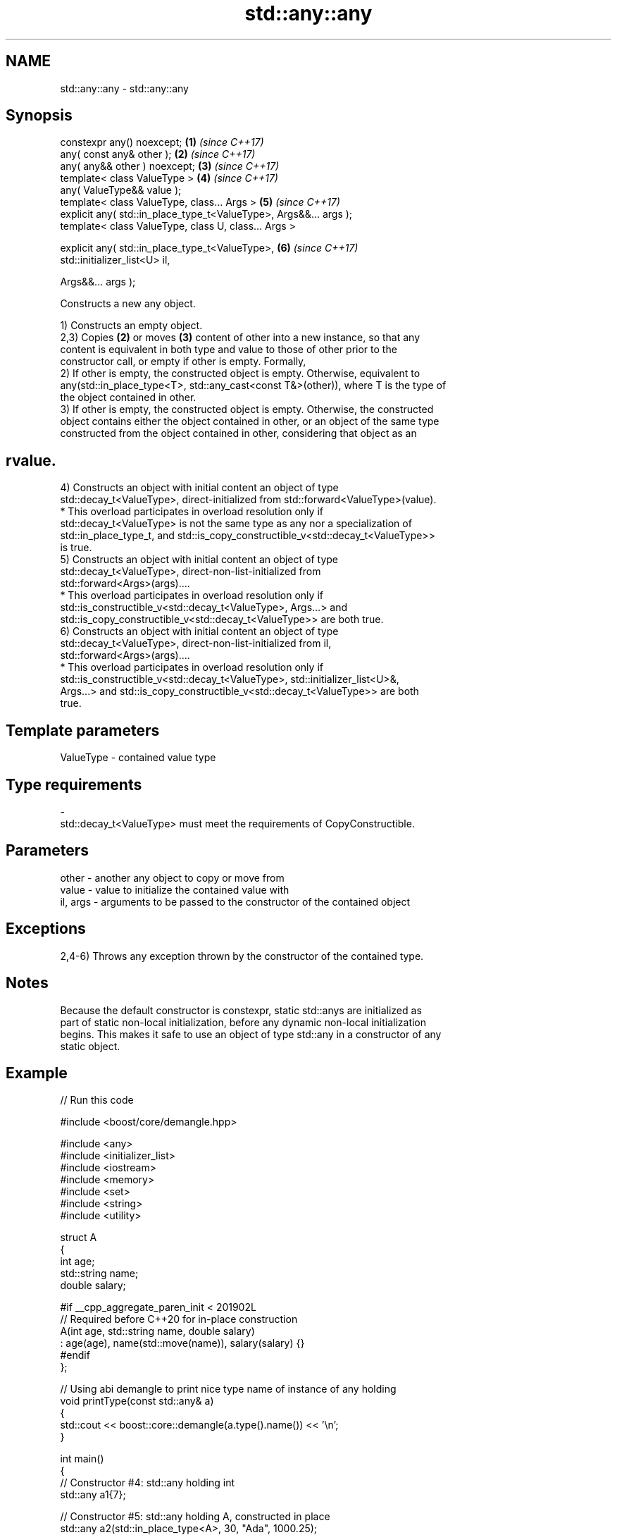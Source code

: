 .TH std::any::any 3 "2024.06.10" "http://cppreference.com" "C++ Standard Libary"
.SH NAME
std::any::any \- std::any::any

.SH Synopsis
   constexpr any() noexcept;                                          \fB(1)\fP \fI(since C++17)\fP
   any( const any& other );                                           \fB(2)\fP \fI(since C++17)\fP
   any( any&& other ) noexcept;                                       \fB(3)\fP \fI(since C++17)\fP
   template< class ValueType >                                        \fB(4)\fP \fI(since C++17)\fP
   any( ValueType&& value );
   template< class ValueType, class... Args >                         \fB(5)\fP \fI(since C++17)\fP
   explicit any( std::in_place_type_t<ValueType>, Args&&... args );
   template< class ValueType, class U, class... Args >

   explicit any( std::in_place_type_t<ValueType>,                     \fB(6)\fP \fI(since C++17)\fP
   std::initializer_list<U> il,

                 Args&&... args );

   Constructs a new any object.

   1) Constructs an empty object.
   2,3) Copies \fB(2)\fP or moves \fB(3)\fP content of other into a new instance, so that any
   content is equivalent in both type and value to those of other prior to the
   constructor call, or empty if other is empty. Formally,
   2) If other is empty, the constructed object is empty. Otherwise, equivalent to
   any(std::in_place_type<T>, std::any_cast<const T&>(other)), where T is the type of
   the object contained in other.
   3) If other is empty, the constructed object is empty. Otherwise, the constructed
   object contains either the object contained in other, or an object of the same type
   constructed from the object contained in other, considering that object as an
.SH rvalue.
   4) Constructs an object with initial content an object of type
   std::decay_t<ValueType>, direct-initialized from std::forward<ValueType>(value).
     * This overload participates in overload resolution only if
       std::decay_t<ValueType> is not the same type as any nor a specialization of
       std::in_place_type_t, and std::is_copy_constructible_v<std::decay_t<ValueType>>
       is true.
   5) Constructs an object with initial content an object of type
   std::decay_t<ValueType>, direct-non-list-initialized from
   std::forward<Args>(args)....
     * This overload participates in overload resolution only if
       std::is_constructible_v<std::decay_t<ValueType>, Args...> and
       std::is_copy_constructible_v<std::decay_t<ValueType>> are both true.
   6) Constructs an object with initial content an object of type
   std::decay_t<ValueType>, direct-non-list-initialized from il,
   std::forward<Args>(args)....
     * This overload participates in overload resolution only if
       std::is_constructible_v<std::decay_t<ValueType>, std::initializer_list<U>&,
       Args...> and std::is_copy_constructible_v<std::decay_t<ValueType>> are both
       true.

.SH Template parameters

   ValueType               -              contained value type
.SH Type requirements
   -
   std::decay_t<ValueType> must meet the requirements of CopyConstructible.

.SH Parameters

   other    - another any object to copy or move from
   value    - value to initialize the contained value with
   il, args - arguments to be passed to the constructor of the contained object

.SH Exceptions

   2,4-6) Throws any exception thrown by the constructor of the contained type.

.SH Notes

   Because the default constructor is constexpr, static std::anys are initialized as
   part of static non-local initialization, before any dynamic non-local initialization
   begins. This makes it safe to use an object of type std::any in a constructor of any
   static object.

.SH Example


// Run this code

 #include <boost/core/demangle.hpp>

 #include <any>
 #include <initializer_list>
 #include <iostream>
 #include <memory>
 #include <set>
 #include <string>
 #include <utility>

 struct A
 {
     int age;
     std::string name;
     double salary;

 #if __cpp_aggregate_paren_init < 201902L
     // Required before C++20 for in-place construction
     A(int age, std::string name, double salary)
         : age(age), name(std::move(name)), salary(salary) {}
 #endif
 };

 // Using abi demangle to print nice type name of instance of any holding
 void printType(const std::any& a)
 {
     std::cout << boost::core::demangle(a.type().name()) << '\\n';
 }

 int main()
 {
     // Constructor #4: std::any holding int
     std::any a1{7};

     // Constructor #5: std::any holding A, constructed in place
     std::any a2(std::in_place_type<A>, 30, "Ada", 1000.25);

     // Constructor #6: std::any holding a set of A with custom comparison
     auto lambda = [](auto&& l, auto&& r){ return l.age < r.age; };
     std::any a3(
         std::in_place_type<std::set<A, decltype(lambda)>>,
         {
             A{39, std::string{"Ada"}, 100.25},
             A{20, std::string{"Bob"}, 75.5}
         },
         lambda);

     printType(a1);
     printType(a2);
     printType(a3);
 }

.SH Possible output:

 int
 A
 std::set<A, main::{lambda(auto:1&&, auto:2&&)#1}, std::allocator<A> >

.SH See also

   operator= assigns an any object
             \fI(public member function)\fP
